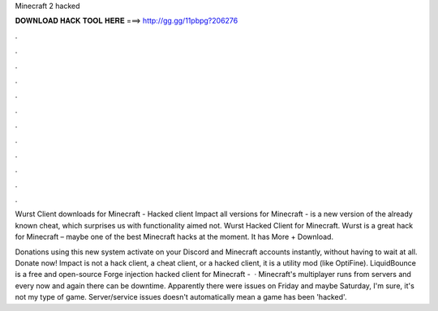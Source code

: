 Minecraft 2 hacked



𝐃𝐎𝐖𝐍𝐋𝐎𝐀𝐃 𝐇𝐀𝐂𝐊 𝐓𝐎𝐎𝐋 𝐇𝐄𝐑𝐄 ===> http://gg.gg/11pbpg?206276



.



.



.



.



.



.



.



.



.



.



.



.

Wurst Client downloads for Minecraft -  Hacked client Impact all versions for Minecraft - is a new version of the already known cheat, which surprises us with functionality aimed not. Wurst Hacked Client for Minecraft. Wurst is a great hack for Minecraft – maybe one of the best Minecraft hacks at the moment. It has More + Download.

Donations using this new system activate on your Discord and Minecraft accounts instantly, without having to wait at all. Donate now! Impact is not a hack client, a cheat client, or a hacked client, it is a utility mod (like OptiFine). LiquidBounce is a free and open-source Forge injection hacked client for Minecraft -   · Minecraft's multiplayer runs from servers and every now and again there can be downtime. Apparently there were issues on Friday and maybe Saturday, I'm sure, it's not my type of game. Server/service issues doesn't automatically mean a game has been 'hacked'.
